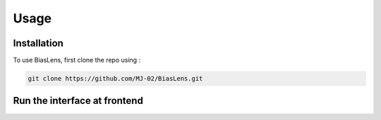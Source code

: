 Usage
=====

.. _installation:

Installation
------------

To use BiasLens, first clone the repo using :

.. code-block:: console

   git clone https://github.com/MJ-02/BiasLens.git

Run the interface at frontend
----------------



